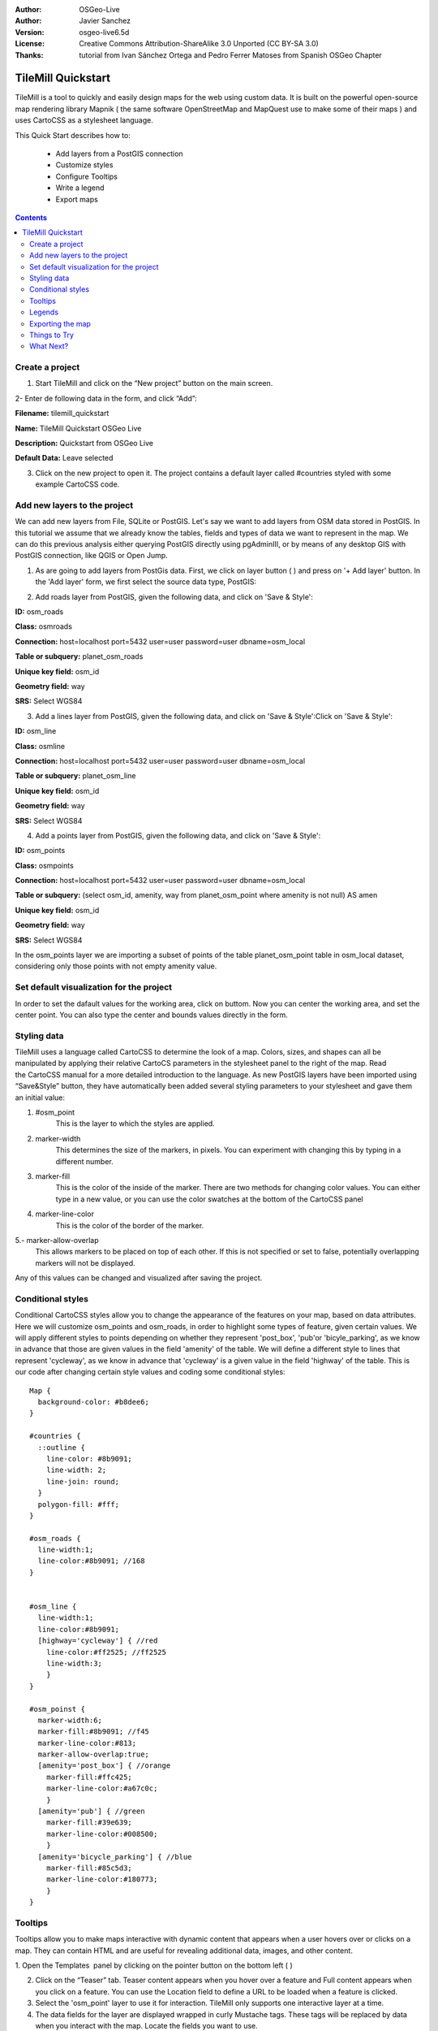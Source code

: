 :Author: OSGeo-Live
:Author: Javier Sanchez
:Version: osgeo-live6.5d
:License: Creative Commons Attribution-ShareAlike 3.0 Unported  (CC BY-SA 3.0)
:Thanks: tutorial from Ivan Sánchez Ortega and Pedro Ferrer Matoses from Spanish OSGeo Chapter

.. image:: ./images/logo-tilemill.png
  :scale: 75 %
  :alt: project logo
  :align: right

********************************************************************************
TileMill Quickstart 
********************************************************************************

TileMill is a tool to quickly and easily design maps for the web using custom data. It is built on the powerful open-source map rendering library Mapnik ( the same software OpenStreetMap and MapQuest use to make some of their maps ) and uses CartoCSS as a stylesheet language.

This Quick Start describes how to:

  * Add layers from a PostGIS connection
  * Customize styles
  * Configure Tooltips
  * Write a legend
  * Export maps

.. contents:: Contents
  
Create a project
================================================================================

1. Start TileMill and click on the “New project” button on the main screen.

.. image:: ../../images/screenshots/1024x768/tilemill_newproject.png
   :scale: 70 %

.. Writing Tip:
  For images, use a scale of 50% from a 1024x768 display (preferred) or
  70% from a 800x600 display.
  Images should be stored here:
    https://svn.osgeo.org/osgeo/livedvd/gisvm/trunk/doc/images/screenshots/1024x768/

2- Enter de following data in the form, and click “Add”:

.. image:: ../../images/screenshots/1024x768/tilemill_projectinfo.png
   :scale: 70 %


**Filename:**	tilemill_quickstart

**Name:**	TileMill Quickstart OSGeo Live

**Description:**	Quickstart from OSGeo Live

**Default Data:**	Leave selected


3. Click on the new project to open it. The project contains a default layer called #countries styled with some example CartoCSS code.


Add new layers to the project
================================================================================
We can add new layers from File, SQLite or PostGIS. Let's say we want to add layers from OSM data stored in PostGIS. In this tutorial we assume that we already know the tables, fields and types of data we want to represent in the map. We can do this previous analysis either querying PostGIS directly  using pgAdminIII, or by means of any desktop GIS with PostGIS connection, like QGIS or Open Jump.

1. As are going to add layers from PostGis data. First, we click on layer button ( |LAYER|) and press on '+ Add layer' button. In the 'Add layer' form, we first select the source data type, PostGIS:

.. |LAYER| image:: ../../images/screenshots/1024x768/tilemill_layerbtn.png

.. image:: ../../images/screenshots/1024x768/tilemill_addpostgis.png
   :scale: 70 %

2. Add roads layer from PostGIS, given the following data, and click on 'Save & Style':

**ID:**	osm_roads

**Class:**	osmroads

**Connection:**	host=localhost port=5432 user=user password=user dbname=osm_local

**Table or subquery:**	planet_osm_roads

**Unique key field:**	osm_id

**Geometry field:**	way

**SRS:**	Select WGS84

3. Add  a lines layer from PostGIS, given the following data, and click on 'Save & Style':Click on 'Save & Style':

**ID:**	osm_line

**Class:**	osmline

**Connection:**	host=localhost port=5432 user=user password=user dbname=osm_local

**Table or subquery:**	planet_osm_line

**Unique key field:**	osm_id

**Geometry field:**	way

**SRS:**	Select WGS84

4. Add  a points layer from PostGIS, given the following data, and click on 'Save & Style':

**ID:**	osm_points

**Class:**	osmpoints

**Connection:**	host=localhost port=5432 user=user password=user dbname=osm_local

**Table or subquery:**	(select osm_id, amenity, way from planet_osm_point where amenity is not null) AS amen

**Unique key field:**	osm_id

**Geometry field:**	way

**SRS:**	Select WGS84

In the osm_points layer we are importing a subset of points of the table planet_osm_point table in osm_local dataset, considering only those points with not empty amenity value. 

Set default visualization for the project
================================================================================
In order to set the dafault values for the working area, click on |TOOLS| buttom. Now you can center the working area, and set the center point. You can also type the center and bounds values directly in the form.

.. |TOOLS| image:: ../../images/screenshots/1024x768/tilemill_confbtn.png

.. image:: ../../images/screenshots/1024x768/tilemill_project_settings.png
   :scale: 70 %

Styling data
================================================================================
TileMill uses a language called CartoCSS to determine the look of a map. Colors, sizes, and shapes can all be manipulated by applying their relative CartoCS parameters in the stylesheet panel to the right of the map. Read the CartoCSS manual for a more detailed introduction to the language.
As new PostGIS layers have been imported using “Save&Style” button, they have automatically been added several styling parameters to your stylesheet and gave them an initial value:

1. #osm_point
	This is the layer to which the styles are applied.
2. marker-width
	This determines the size of the markers, in pixels. You can experiment with changing this by typing in a different number.
3. marker-fill
	This is the color of the inside of the marker. There are two methods for changing color values. You can either type in a new value, or you can use the color swatches at the bottom of the CartoCSS panel

4. marker-line-color
	This is the color of the border of the marker.

5.- marker-allow-overlap
 This allows markers to be placed on top of each other. If this is not specified or set to false, potentially overlapping markers will not be displayed.

Any of this values can be changed and visualized after saving the project.


Conditional styles
================================================================================
Conditional CartoCSS styles allow you to change the appearance of the features on your map, based on data attributes. Here we will customize osm_points and osm_roads, in order to highlight some types of feature, given certain values.
We will apply different styles to points depending on whether they represent 'post_box', 'pub'or 'bicyle_parking', as we know in advance that those are given values in the field 'amenity' of the table.
We will define a different style to lines that represent 'cycleway', as we know in advance that 'cycleway' is a given value in the field 'highway' of the table.
This is our code after changing certain style values and coding some conditional styles:

::

	Map {
	  background-color: #b8dee6;
	}

	#countries {
	  ::outline {
	    line-color: #8b9091;
	    line-width: 2;
	    line-join: round;
	  }
	  polygon-fill: #fff;
	}
	
	#osm_roads {
	  line-width:1;
	  line-color:#8b9091; //168
	}
	
	
	#osm_line {
	  line-width:1;
	  line-color:#8b9091;
	  [highway='cycleway'] { //red
	    line-color:#ff2525; //ff2525
	    line-width:3;
	    }
	}
	
	#osm_poinst {
	  marker-width:6;
	  marker-fill:#8b9091; //f45
	  marker-line-color:#813;
	  marker-allow-overlap:true;
	  [amenity='post_box'] { //orange
	    marker-fill:#ffc425;
	    marker-line-color:#a67c0c;
	    }
	  [amenity='pub'] { //green
	    marker-fill:#39e639;
	    marker-line-color:#008500;
	    }
	  [amenity='bicycle_parking'] { //blue
	    marker-fill:#85c5d3;
	    marker-line-color:#180773;
	    }
	}
	
	

.. image:: ../../images/screenshots/1024x768/tilemill_customizedview.png
   :scale: 70 %

Tooltips
================================================================================

Tooltips allow you to make maps interactive with dynamic content that appears when a user hovers over or clicks on a map. They can contain HTML and are useful for revealing additional data, images, and other content.

1. Open the Templates  panel by clicking on the pointer button on the bottom left ( |POINTER|
) 

.. |POINTER| image:: ../../images/screenshots/1024x768/tilemill_pointerbtn.png

2. Click on the “Teaser” tab. Teaser content appears when you hover over a feature and Full content appears when you click on a feature. You can use the Location field to define a URL to be loaded when a feature is clicked.

3. Select the 'osm_point' layer to use it for interaction. TileMill only supports one interactive layer at a time.
4. The data fields for the layer are displayed wrapped in curly Mustache tags. These tags will be replaced by data when you interact with the map. Locate the fields you want to use.

5. Write your template using the Mustache tags. Paste the following code into the Teaser field and use the preview to make sure it looks good:

::

	Type:{{{amenity}}}<br/>
	Name:{{{name}}}

.. image:: ../../images/screenshots/1024x768/tilemill_teaser_frm.png
   :scale: 70 %

6. Click “Save” to save your settings and refresh the map. Close the panel by clicking the close button (X) or by pressing the ESC key. Move your mouse over some points to see the tooltips.


.. image:: ../../images/screenshots/1024x768/tilemill_tooltip.png
   :scale: 70 %


Legends
================================================================================

A legend is permanently on a map and is useful for displaying titles, descriptions, and keys for what is being mapped. It can be styled using HTML, or it can simply contain an image.

Let’s add a legend that describes the theme of the map.

#. Open the Templates panel by clicking on the pointer button in the bottom left
#. The Legend tab is open by default.
#. Enter your legend text/html in the Legend field:

::

	<strong>OSGeo Live TileMill Quick Start</strong><br/>Points locate different amenities in Nottingham</br>

.. image:: ../../images/screenshots/1024x768/tilemill_legend_text.png
   :scale: 70 %

#. Click save and close the panel. You will now see your legend in the bottom right corner of the map.

.. image:: ../../images/screenshots/1024x768/tilemill_legend.png
   :scale: 70 %


Exporting the map
================================================================================
TileMill can export maps to MBTiles, PNG, PDF, SVG, or Mapnik XML formats. A full listing and overview is in the `Exporting documentation <http://mapbox.com/tilemill/docs/manual/exporting/>`_

If you want to export to MBTiles:

#. Click the “Export” button. A drop down menu will appear.
#. Click “MBTiles”. The window will transition to the export tool.
#. Choose a “Filename”“. The name of the project will be placed here by default.
#. Select Zoom levels. Set the furthest zoom to 1 by dragging the left end to the right. Set the closest zoom to 6 by dragging the right end to the left.
#. Select the “Center” of the map. This determines the starting center and zoom level of the map when it is first loaded. You can manually enter these values or click a point in the map preview. Zoom to level three and click the center of the United States.
#. Select the map “Bounds”. This is the area of the map to be exported. By default the entire world is selected. If your map is allocated to a smaller region of the globe, you can save processing time and disk space by cropping to that area. This can be done by manually entering values in the Bounds fields, or by holding the SHIFT key and clicking and dragging on the map. Leave the default value.
#. Click “Export”.
#. When the export process is complete, the progress bar will be replaced by a Save button. This will save a copy of the file locally to a specified location.


.. image:: ../../images/screenshots/1024x768/tilemill_viewexports.png
   :scale: 70 %
   
You can return to the Welcome view at any time by selecting the :menuselection:`Help --> Welcome` from the menu bar.

Things to Try
================================================================================

Here are some additional challenges for you to try:

#. Try changing fixed or conditional styles on your own
#. Try importing data from other sources, like .CSV file or sqlite ( You can follow `on-line TileMill crashcourse documentation <http://mapbox.com/tilemill/docs/crashcourse/introduction/>`_)


What Next?
================================================================================

.. Writing tip
  Provide links to further tutorials and other documentation.

This is only the first step on the road to using TileMill. There is a lot more great material (and ability) left for you to discover:

* Get more help from the environment, click on help button (|HELP|)

.. |HELP| image:: ../../images/screenshots/1024x768/tilemill_helpbtn.png

* Learn more about cartocss languaje on `API Documentation <http://mapbox.com/carto/api/2.1.0/>`_

* Learno how to run `TileMill as an Ubuntu Service <http://mapbox.com/tilemill/docs/guides/ubuntu-service/>`_



